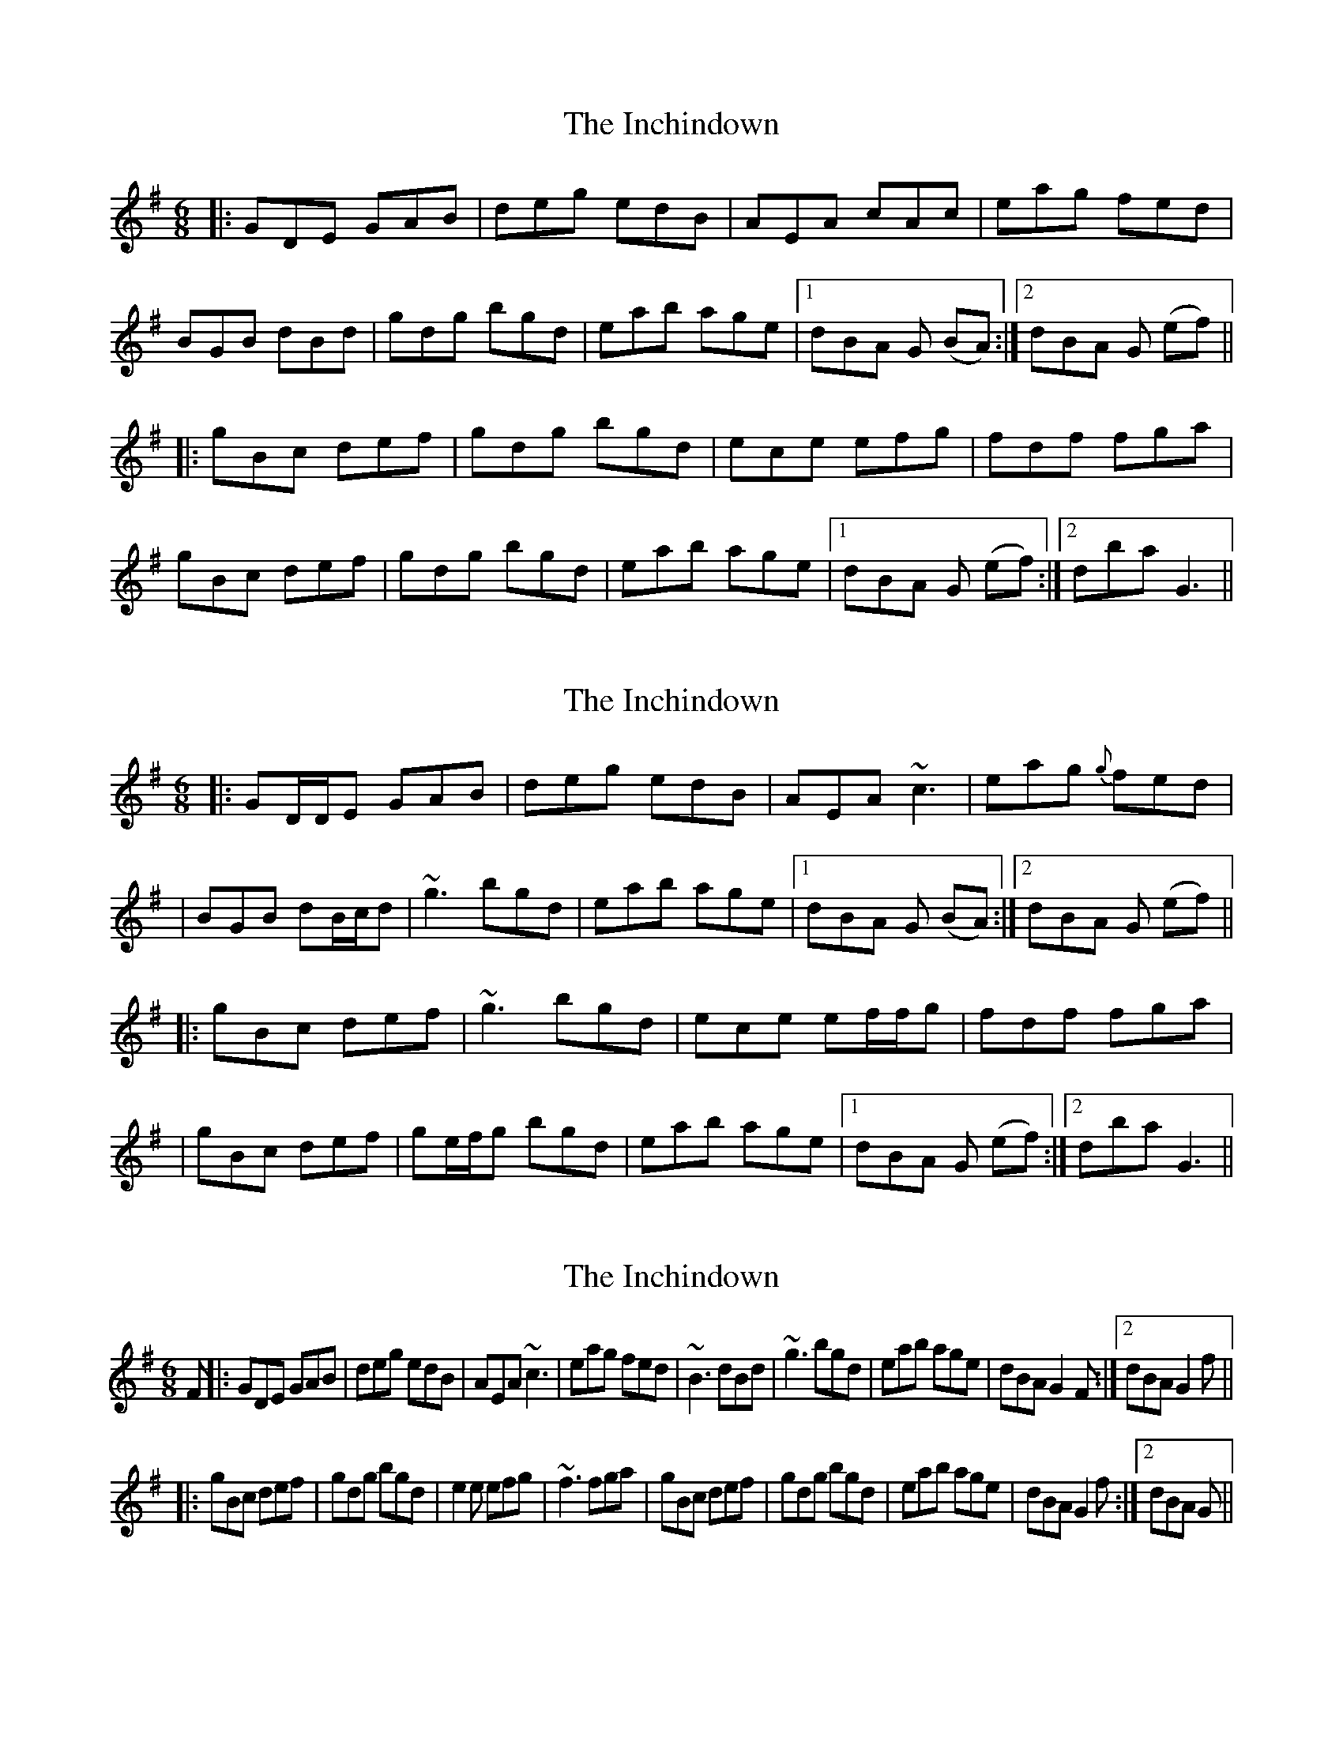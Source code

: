 X: 1
T: Inchindown, The
Z: Johnny Jay
S: https://thesession.org/tunes/4298#setting4298
R: jig
M: 6/8
L: 1/8
K: Gmaj
|:GDE GAB|deg edB|AEA cAc|eag fed|
BGB dBd|gdg bgd|eab age|1 dBA G (BA):|2 dBA G (ef)||
|:gBc def|gdg bgd|ece efg|fdf fga|
gBc def|gdg bgd|eab age|1 dBA G (ef):|2 dba G3||
X: 2
T: Inchindown, The
Z: Will Harmon
S: https://thesession.org/tunes/4298#setting17003
R: jig
M: 6/8
L: 1/8
K: Gmaj
|:GD/D/E GAB|deg edB|AEA ~c3|eag {g}fed||BGB dB/c/d|~g3 bgd|eab age|1 dBA G (BA):|2 dBA G (ef)|||:gBc def|~g3 bgd|ece ef/f/g|fdf fga||gBc def|ge/f/g bgd|eab age|1 dBA G (ef):|2 dba G3||
X: 3
T: Inchindown, The
Z: Tish
S: https://thesession.org/tunes/4298#setting17004
R: jig
M: 6/8
L: 1/8
K: Gmaj
F|: GDE GAB | deg edB | AEA ~c3 | eag fed | ~B3 dBd | ~g3 bgd | eab age | dBA G2F :|2 dBA G2f |||: gBc def | gdg bgd | e2e efg | ~f3 fga | gBc def | gdg bgd | eab age | dBA G2f :|2 dBA 2G ||
